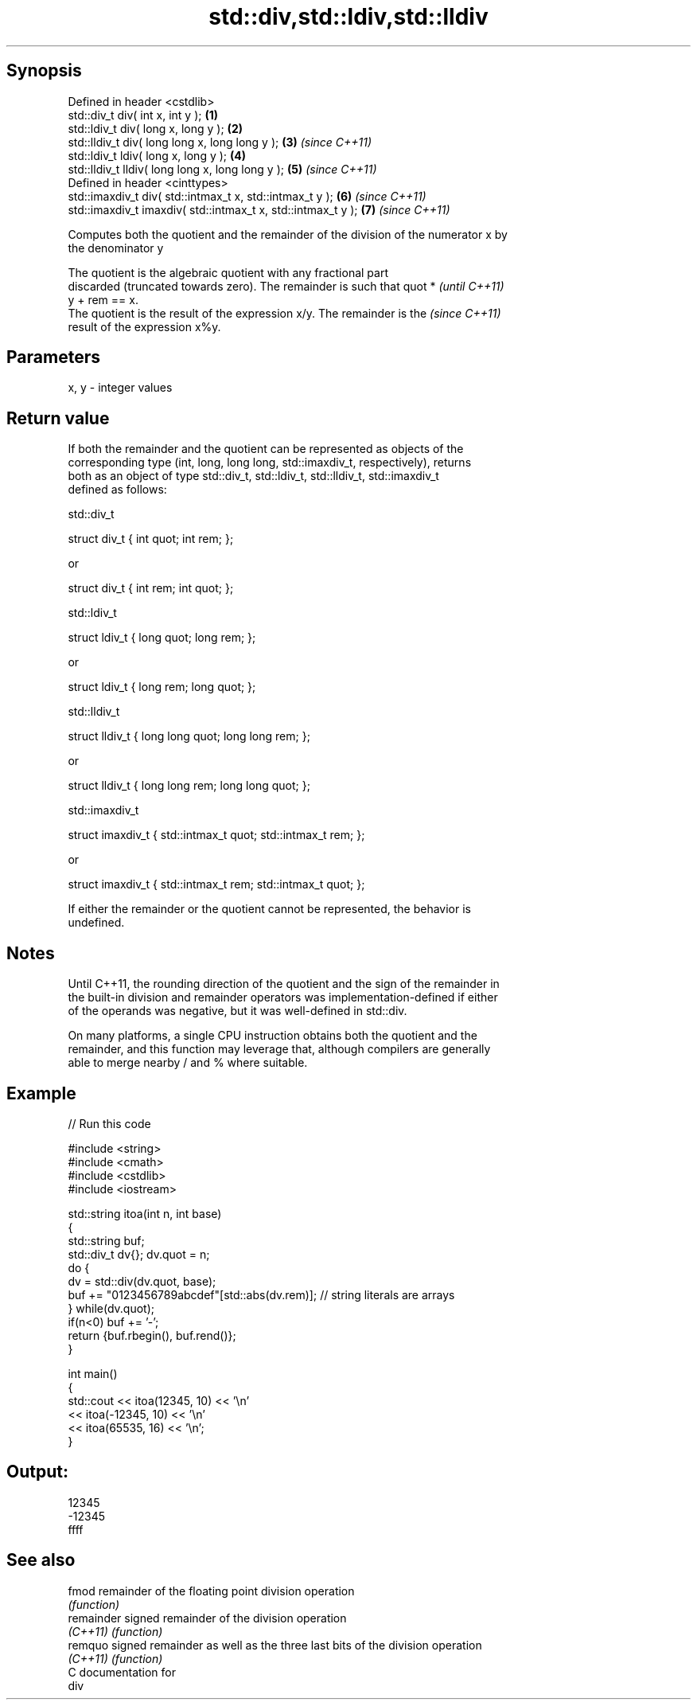 .TH std::div,std::ldiv,std::lldiv 3 "Sep  4 2015" "2.0 | http://cppreference.com" "C++ Standard Libary"
.SH Synopsis
   Defined in header <cstdlib>
   std::div_t div( int x, int y );                             \fB(1)\fP
   std::ldiv_t div( long x, long y );                          \fB(2)\fP
   std::lldiv_t div( long long x, long long y );               \fB(3)\fP \fI(since C++11)\fP
   std::ldiv_t ldiv( long x, long y );                         \fB(4)\fP
   std::lldiv_t lldiv( long long x, long long y );             \fB(5)\fP \fI(since C++11)\fP
   Defined in header <cinttypes>
   std::imaxdiv_t div( std::intmax_t x, std::intmax_t y );     \fB(6)\fP \fI(since C++11)\fP
   std::imaxdiv_t imaxdiv( std::intmax_t x, std::intmax_t y ); \fB(7)\fP \fI(since C++11)\fP

   Computes both the quotient and the remainder of the division of the numerator x by
   the denominator y

   The quotient is the algebraic quotient with any fractional part
   discarded (truncated towards zero). The remainder is such that quot *  \fI(until C++11)\fP
   y + rem == x.
   The quotient is the result of the expression x/y. The remainder is the \fI(since C++11)\fP
   result of the expression x%y.

.SH Parameters

   x, y - integer values

.SH Return value

   If both the remainder and the quotient can be represented as objects of the
   corresponding type (int, long, long long, std::imaxdiv_t, respectively), returns
   both as an object of type std::div_t, std::ldiv_t, std::lldiv_t, std::imaxdiv_t
   defined as follows:

std::div_t

 struct div_t { int quot; int rem; };

   or

 struct div_t { int rem; int quot; };

std::ldiv_t

 struct ldiv_t { long quot; long rem; };

   or

 struct ldiv_t { long rem; long quot; };

std::lldiv_t

 struct lldiv_t { long long quot; long long rem; };

   or

 struct lldiv_t { long long rem; long long quot; };

std::imaxdiv_t

 struct imaxdiv_t { std::intmax_t quot; std::intmax_t rem; };

   or

 struct imaxdiv_t { std::intmax_t rem; std::intmax_t quot; };

   If either the remainder or the quotient cannot be represented, the behavior is
   undefined.

.SH Notes

   Until C++11, the rounding direction of the quotient and the sign of the remainder in
   the built-in division and remainder operators was implementation-defined if either
   of the operands was negative, but it was well-defined in std::div.

   On many platforms, a single CPU instruction obtains both the quotient and the
   remainder, and this function may leverage that, although compilers are generally
   able to merge nearby / and % where suitable.

.SH Example

   
// Run this code

 #include <string>
 #include <cmath>
 #include <cstdlib>
 #include <iostream>

 std::string itoa(int n, int base)
 {
     std::string buf;
     std::div_t dv{}; dv.quot = n;
     do {
         dv = std::div(dv.quot, base);
         buf += "0123456789abcdef"[std::abs(dv.rem)];  // string literals are arrays
     } while(dv.quot);
     if(n<0) buf += '-';
     return {buf.rbegin(), buf.rend()};
 }

 int main()
 {
     std::cout << itoa(12345, 10) << '\\n'
               << itoa(-12345, 10) << '\\n'
               << itoa(65535, 16) << '\\n';
 }

.SH Output:

 12345
 -12345
 ffff

.SH See also

   fmod      remainder of the floating point division operation
             \fI(function)\fP
   remainder signed remainder of the division operation
   \fI(C++11)\fP   \fI(function)\fP
   remquo    signed remainder as well as the three last bits of the division operation
   \fI(C++11)\fP   \fI(function)\fP
   C documentation for
   div
